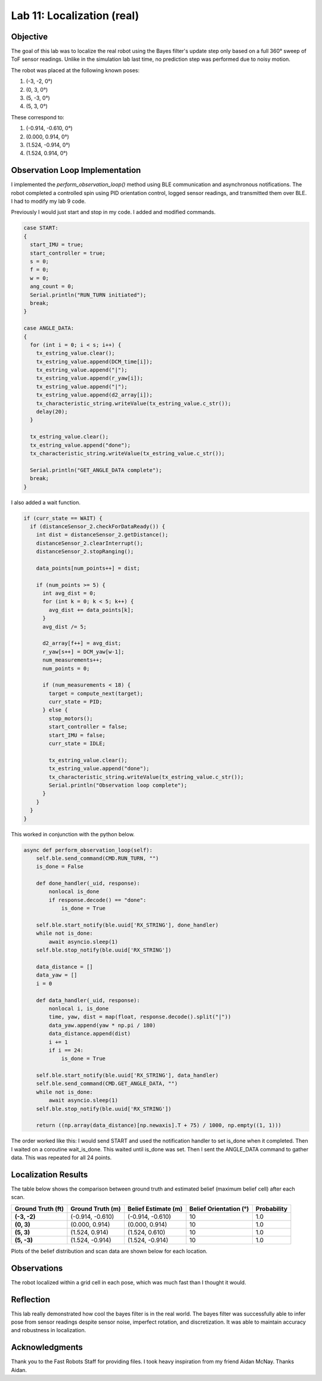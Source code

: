 Lab 11: Localization (real)
===============================

Objective
---------

The goal of this lab was to localize the real robot using the Bayes filter's update step only based on a full 360° sweep of ToF sensor readings.
Unlike in the simulation lab last time, no prediction step was performed due to noisy motion.

The robot was placed at the following known poses:

1. (-3, -2, 0°)
2. (0, 3, 0°)
3. (5, -3, 0°)
4. (5, 3, 0°)

These correspond to:

1. (-0.914, -0.610, 0°)
2. (0.000,  0.914, 0°)
3. (1.524, -0.914, 0°)
4. (1.524,  0.914, 0°)

Observation Loop Implementation
-------------------------------

I implemented the `perform_observation_loop()` method using BLE communication and asynchronous notifications. 
The robot completed a controlled spin using PID orientation control, logged sensor readings, and transmitted them over BLE. I had to modify my lab 9 code.

Previously I would just start and stop in my code. I added and modified commands.

.. code-block:: cpp

   case START:
   {
     start_IMU = true;
     start_controller = true;
     s = 0;
     f = 0;
     w = 0;
     ang_count = 0;
     Serial.println("RUN_TURN initiated");
     break;
   }

   case ANGLE_DATA:
   {
     for (int i = 0; i < s; i++) {
       tx_estring_value.clear();
       tx_estring_value.append(DCM_time[i]);
       tx_estring_value.append("|");
       tx_estring_value.append(r_yaw[i]);
       tx_estring_value.append("|");
       tx_estring_value.append(d2_array[i]);
       tx_characteristic_string.writeValue(tx_estring_value.c_str());
       delay(20);
     }

     tx_estring_value.clear();
     tx_estring_value.append("done");
     tx_characteristic_string.writeValue(tx_estring_value.c_str());

     Serial.println("GET_ANGLE_DATA complete");
     break;
   }

I also added a wait function.

.. code-block:: cpp

   if (curr_state == WAIT) {
     if (distanceSensor_2.checkForDataReady()) {
       int dist = distanceSensor_2.getDistance();
       distanceSensor_2.clearInterrupt();
       distanceSensor_2.stopRanging();

       data_points[num_points++] = dist;

       if (num_points >= 5) {
         int avg_dist = 0;
         for (int k = 0; k < 5; k++) {
           avg_dist += data_points[k];
         }
         avg_dist /= 5;

         d2_array[f++] = avg_dist;
         r_yaw[s++] = DCM_yaw[w-1];
         num_measurements++;
         num_points = 0;

         if (num_measurements < 18) {
           target = compute_next(target);
           curr_state = PID;
         } else {
           stop_motors();
           start_controller = false;
           start_IMU = false;
           curr_state = IDLE;

           tx_estring_value.clear();
           tx_estring_value.append("done");
           tx_characteristic_string.writeValue(tx_estring_value.c_str());
           Serial.println("Observation loop complete");
         }
       }
     }
   }


This worked in conjunction with the python below.

.. code-block:: python

   async def perform_observation_loop(self):
       self.ble.send_command(CMD.RUN_TURN, "")
       is_done = False

       def done_handler(_uid, response):
           nonlocal is_done
           if response.decode() == "done":
               is_done = True

       self.ble.start_notify(ble.uuid['RX_STRING'], done_handler)
       while not is_done:
           await asyncio.sleep(1)
       self.ble.stop_notify(ble.uuid['RX_STRING'])

       data_distance = []
       data_yaw = []
       i = 0

       def data_handler(_uid, response):
           nonlocal i, is_done
           time, yaw, dist = map(float, response.decode().split("|"))
           data_yaw.append(yaw * np.pi / 180)
           data_distance.append(dist)
           i += 1
           if i == 24:
               is_done = True

       self.ble.start_notify(ble.uuid['RX_STRING'], data_handler)
       self.ble.send_command(CMD.GET_ANGLE_DATA, "")
       while not is_done:
           await asyncio.sleep(1)
       self.ble.stop_notify(ble.uuid['RX_STRING'])

       return ((np.array(data_distance)[np.newaxis].T + 75) / 1000, np.empty((1, 1)))


The order worked like this: I would send START and used the notification handler to set is_done when it completed. Then I waited on a coroutine wait_is_done.
This waited until is_done was set. Then I sent the ANGLE_DATA command to gather data. This was repeated for all 24 points.


Localization Results
--------------------

The table below shows the comparison between ground truth and estimated belief (maximum belief cell) after each scan.

.. list-table::
   :header-rows: 1
   :stub-columns: 1

   * - Ground Truth (ft)
     - Ground Truth (m)
     - Belief Estimate (m)
     - Belief Orientation (°)
     - Probability
   * - (-3, -2)
     - (-0.914, -0.610)
     - (-0.914, -0.610)
     - 10
     - 1.0
   * - (0, 3)
     - (0.000, 0.914)
     - (0.000, 0.914)
     - 10
     - 1.0
   * - (5, 3)
     - (1.524, 0.914)
     - (1.524, 0.610)
     - 10
     - 1.0
   * - (5, -3)
     - (1.524, -0.914)
     - (1.524, -0.914)
     - 10
     - 1.0

Plots of the belief distribution and scan data are shown below for each location.

.. image:: imgs/l11_1_plot.png
   :width: 70%
   :align: center

.. image:: imgs/l11_2_plot.png
   :width: 70%
   :align: center

.. image:: imgs/l11_3_plot.png
   :width: 70%
   :align: center

.. image:: imgs/l11_4_plot.png
   :width: 70%
   :align: center

Observations
------------

The robot localized within a grid cell in each pose, which was much fast than I thought it would. 

Reflection
----------

This lab really demonstrated how cool the bayes filter is in the real world. The bayes filter was successfully able to infer pose from sensor readings despite sensor noise, imperfect rotation, and discretization. 
It was able to maintain accuracy and robustness in localization.

Acknowledgments
---------------

Thank you to the Fast Robots Staff for providing files. I took heavy inspiration from my friend Aidan McNay. Thanks Aidan.

